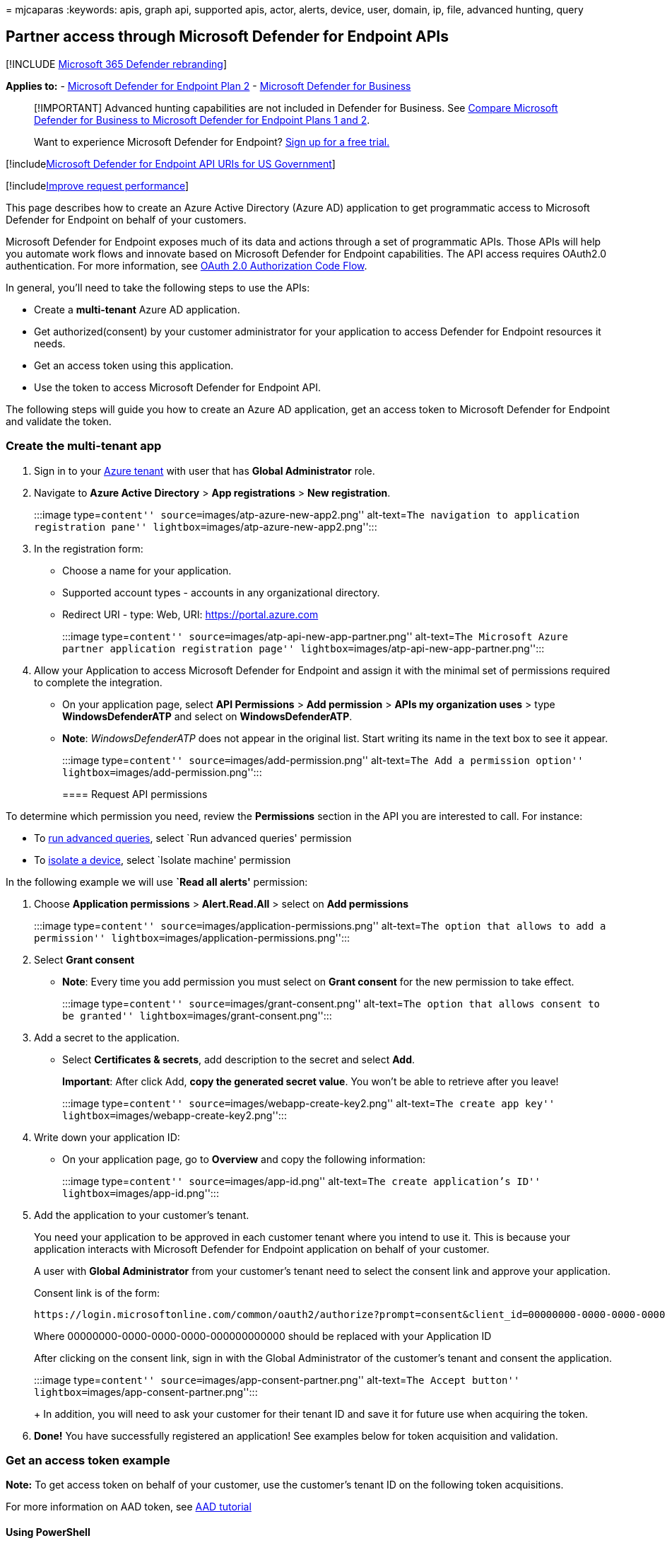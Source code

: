 = 
mjcaparas
:keywords: apis, graph api, supported apis, actor, alerts, device, user,
domain, ip, file, advanced hunting, query

== Partner access through Microsoft Defender for Endpoint APIs

{empty}[!INCLUDE link:../../includes/microsoft-defender.md[Microsoft 365
Defender rebranding]]

*Applies to:* -
https://go.microsoft.com/fwlink/?linkid=2154037[Microsoft Defender for
Endpoint Plan 2] - link:../defender-business/index.yml[Microsoft
Defender for Business]

____
[!IMPORTANT] Advanced hunting capabilities are not included in Defender
for Business. See
link:../defender-business/compare-mdb-m365-plans.md#compare-microsoft-defender-for-business-to-microsoft-defender-for-endpoint-plans-1-and-2[Compare
Microsoft Defender for Business to Microsoft Defender for Endpoint Plans
1 and 2].
____

____
Want to experience Microsoft Defender for Endpoint?
https://signup.microsoft.com/create-account/signup?products=7f379fee-c4f9-4278-b0a1-e4c8c2fcdf7e&ru=https://aka.ms/MDEp2OpenTrial?ocid=docs-wdatp-exposedapis-abovefoldlink[Sign
up for a free trial.]
____

{empty}[!includelink:../../includes/microsoft-defender-api-usgov.md[Microsoft
Defender for Endpoint API URIs for US Government]]

{empty}[!includelink:../../includes/improve-request-performance.md[Improve
request performance]]

This page describes how to create an Azure Active Directory (Azure AD)
application to get programmatic access to Microsoft Defender for
Endpoint on behalf of your customers.

Microsoft Defender for Endpoint exposes much of its data and actions
through a set of programmatic APIs. Those APIs will help you automate
work flows and innovate based on Microsoft Defender for Endpoint
capabilities. The API access requires OAuth2.0 authentication. For more
information, see
link:/azure/active-directory/develop/active-directory-v2-protocols-oauth-code[OAuth
2.0 Authorization Code Flow].

In general, you’ll need to take the following steps to use the APIs:

* Create a *multi-tenant* Azure AD application.
* Get authorized(consent) by your customer administrator for your
application to access Defender for Endpoint resources it needs.
* Get an access token using this application.
* Use the token to access Microsoft Defender for Endpoint API.

The following steps will guide you how to create an Azure AD
application, get an access token to Microsoft Defender for Endpoint and
validate the token.

=== Create the multi-tenant app

[arabic]
. Sign in to your https://portal.azure.com[Azure tenant] with user that
has *Global Administrator* role.
. Navigate to *Azure Active Directory* > *App registrations* > *New
registration*.
+
:::image type=``content'' source=``images/atp-azure-new-app2.png''
alt-text=``The navigation to application registration pane''
lightbox=``images/atp-azure-new-app2.png'':::
. In the registration form:
* Choose a name for your application.
* Supported account types - accounts in any organizational directory.
* Redirect URI - type: Web, URI: https://portal.azure.com
+
:::image type=``content'' source=``images/atp-api-new-app-partner.png''
alt-text=``The Microsoft Azure partner application registration page''
lightbox=``images/atp-api-new-app-partner.png'':::
. Allow your Application to access Microsoft Defender for Endpoint and
assign it with the minimal set of permissions required to complete the
integration.
* On your application page, select *API Permissions* > *Add permission*
> *APIs my organization uses* > type *WindowsDefenderATP* and select on
*WindowsDefenderATP*.
* *Note*: _WindowsDefenderATP_ does not appear in the original list.
Start writing its name in the text box to see it appear.
+
:::image type=``content'' source=``images/add-permission.png''
alt-text=``The Add a permission option''
lightbox=``images/add-permission.png'':::

==== Request API permissions

To determine which permission you need, review the *Permissions* section
in the API you are interested to call. For instance:

* To link:run-advanced-query-api.md[run advanced queries], select `Run
advanced queries' permission
* To link:isolate-machine.md[isolate a device], select `Isolate machine'
permission

In the following example we will use *`Read all alerts'* permission:

[arabic]
. Choose *Application permissions* > *Alert.Read.All* > select on *Add
permissions*
+
:::image type=``content'' source=``images/application-permissions.png''
alt-text=``The option that allows to add a permission''
lightbox=``images/application-permissions.png'':::
. Select *Grant consent*
* *Note*: Every time you add permission you must select on *Grant
consent* for the new permission to take effect.
+
:::image type=``content'' source=``images/grant-consent.png''
alt-text=``The option that allows consent to be granted''
lightbox=``images/grant-consent.png'':::
. Add a secret to the application.
* Select *Certificates & secrets*, add description to the secret and
select *Add*.
+
*Important*: After click Add, *copy the generated secret value*. You
won’t be able to retrieve after you leave!
+
:::image type=``content'' source=``images/webapp-create-key2.png''
alt-text=``The create app key''
lightbox=``images/webapp-create-key2.png'':::
. Write down your application ID:
* On your application page, go to *Overview* and copy the following
information:
+
:::image type=``content'' source=``images/app-id.png'' alt-text=``The
create application’s ID'' lightbox=``images/app-id.png'':::
. Add the application to your customer’s tenant.
+
You need your application to be approved in each customer tenant where
you intend to use it. This is because your application interacts with
Microsoft Defender for Endpoint application on behalf of your customer.
+
A user with *Global Administrator* from your customer’s tenant need to
select the consent link and approve your application.
+
Consent link is of the form:
+
[source,http]
----
https://login.microsoftonline.com/common/oauth2/authorize?prompt=consent&client_id=00000000-0000-0000-0000-000000000000&response_type=code&sso_reload=true
----
+
Where 00000000-0000-0000-0000-000000000000 should be replaced with your
Application ID
+
After clicking on the consent link, sign in with the Global
Administrator of the customer’s tenant and consent the application.
+
:::image type=``content'' source=``images/app-consent-partner.png''
alt-text=``The Accept button''
lightbox=``images/app-consent-partner.png'':::
+
In addition, you will need to ask your customer for their tenant ID and
save it for future use when acquiring the token.
. *Done!* You have successfully registered an application! See examples
below for token acquisition and validation.

=== Get an access token example

*Note:* To get access token on behalf of your customer, use the
customer’s tenant ID on the following token acquisitions.

For more information on AAD token, see
link:/azure/active-directory/develop/active-directory-v2-protocols-oauth-client-creds[AAD
tutorial]

==== Using PowerShell

[source,powershell]
----
# That code gets the App Context Token and save it to a file named "Latest-token.txt" under the current directory
# Paste below your Tenant ID, App ID and App Secret (App key).

$tenantId = '' ### Paste your tenant ID here
$appId = '' ### Paste your Application ID here
$appSecret = '' ### Paste your Application key here

$resourceAppIdUri = 'https://api.securitycenter.microsoft.com'
$oAuthUri = "https://login.microsoftonline.com/$TenantId/oauth2/token"
$authBody = [Ordered] @{
    resource = "$resourceAppIdUri"
    client_id = "$appId"
    client_secret = "$appSecret"
    grant_type = 'client_credentials'
}
$authResponse = Invoke-RestMethod -Method Post -Uri $oAuthUri -Body $authBody -ErrorAction Stop
$token = $authResponse.access_token
Out-File -FilePath "./Latest-token.txt" -InputObject $token
return $token
----

==== Using C

____
The below code was tested with Nuget Microsoft.Identity.Client
____

____
[!IMPORTANT] The
https://www.nuget.org/packages/Microsoft.IdentityModel.Clients.ActiveDirectory[Microsoft.IdentityModel.Clients.ActiveDirectory]
NuGet package and Azure AD Authentication Library (ADAL) have been
deprecated. No new features have been added since June 30, 2020. We
strongly encourage you to upgrade, see the
link:/azure/active-directory/develop/msal-migration[migration guide] for
more details.
____

* Create a new Console Application
* Install NuGet
https://www.nuget.org/packages/Microsoft.Identity.Client/[Microsoft.Identity.Client]
* Add the below using
+
[source,console]
----
using Microsoft.Identity.Client;
----
* Copy/Paste the below code in your application (do not forget to update
the three variables: `tenantId`, `appId`, and `appSecret`)
+
[source,csharp]
----
string tenantId = "00000000-0000-0000-0000-000000000000"; // Paste your own tenant ID here
string appId = "11111111-1111-1111-1111-111111111111"; // Paste your own app ID here
string appSecret = "22222222-2222-2222-2222-222222222222"; // Paste your own app secret here for a test, and then store it in a safe place! 
const string authority = https://login.microsoftonline.com;
const string audience = https://api.securitycenter.microsoft.com;

IConfidentialClientApplication myApp = ConfidentialClientApplicationBuilder.Create(appId).WithClientSecret(appSecret).WithAuthority($"{authority}/{tenantId}").Build();

List<string> scopes = new List<string>() { $"{audience}/.default" };

AuthenticationResult authResult = myApp.AcquireTokenForClient(scopes).ExecuteAsync().GetAwaiter().GetResult();

string token = authResult.AccessToken;
----

==== Using Python

Refer to link:run-advanced-query-sample-python.md#get-token[Get token
using Python]

==== Using Curl

____
[!NOTE] The below procedure supposed Curl for Windows is already
installed on your computer
____

* Open a command window
* Set CLIENT_ID to your Azure application ID
* Set CLIENT_SECRET to your Azure application secret
* Set TENANT_ID to the Azure tenant ID of the customer that wants to use
your application to access Microsoft Defender for Endpoint application
* Run the below command:

[source,curl]
----
curl -i -X POST -H "Content-Type:application/x-www-form-urlencoded" -d "grant_type=client_credentials" -d "client_id=%CLIENT_ID%" -d "scope=https://securitycenter.onmicrosoft.com/windowsatpservice/.default" -d "client_secret=%CLIENT_SECRET%" "https://login.microsoftonline.com/%TENANT_ID%/oauth2/v2.0/token" -k
----

You will get an answer of the form:

[source,console]
----
{"token_type":"Bearer","expires_in":3599,"ext_expires_in":0,"access_token":"eyJ0eXAiOiJKV1QiLCJhbGciOiJSUzI1NiIsIn <truncated> aWReH7P0s0tjTBX8wGWqJUdDA"}
----

=== Validate the token

Sanity check to make sure you got a correct token:

* Copy/paste into https://jwt.ms[JWT] the token you get in the previous
step in order to decode it
* Validate you get a `roles' claim with the desired permissions
* In the screenshot below, you can see a decoded token acquired from an
Application with multiple permissions to Microsoft Defender for
Endpoint:
* The ``tid'' claim is the tenant ID the token belongs to.

:::image type=``content'' source=``images/webapp-decoded-token.png''
alt-text=``The token validation page''
lightbox=``images/webapp-decoded-token.png'':::

=== Use the token to access Microsoft Defender for Endpoint API

* Choose the API you want to use, for more information, see
link:exposed-apis-list.md[Supported Microsoft Defender for Endpoint
APIs]
* Set the Authorization header in the Http request you send to ``Bearer
\{token}'' (Bearer is the Authorization scheme)
* The Expiration time of the token is 1 hour (you can send more than one
request with the same token)
* Example of sending a request to get a list of alerts *using C#*
+
[source,csharp]
----
var httpClient = new HttpClient();

var request = new HttpRequestMessage(HttpMethod.Get, "https://api.securitycenter.microsoft.com/api/alerts");

request.Headers.Authorization = new AuthenticationHeaderValue("Bearer", token);

var response = httpClient.SendAsync(request).GetAwaiter().GetResult();

// Do something useful with the response
----

=== See also

* link:exposed-apis-list.md[Supported Microsoft Defender for Endpoint
APIs]
* link:exposed-apis-create-app-nativeapp.md[Access Microsoft Defender
for Endpoint on behalf of a user]
